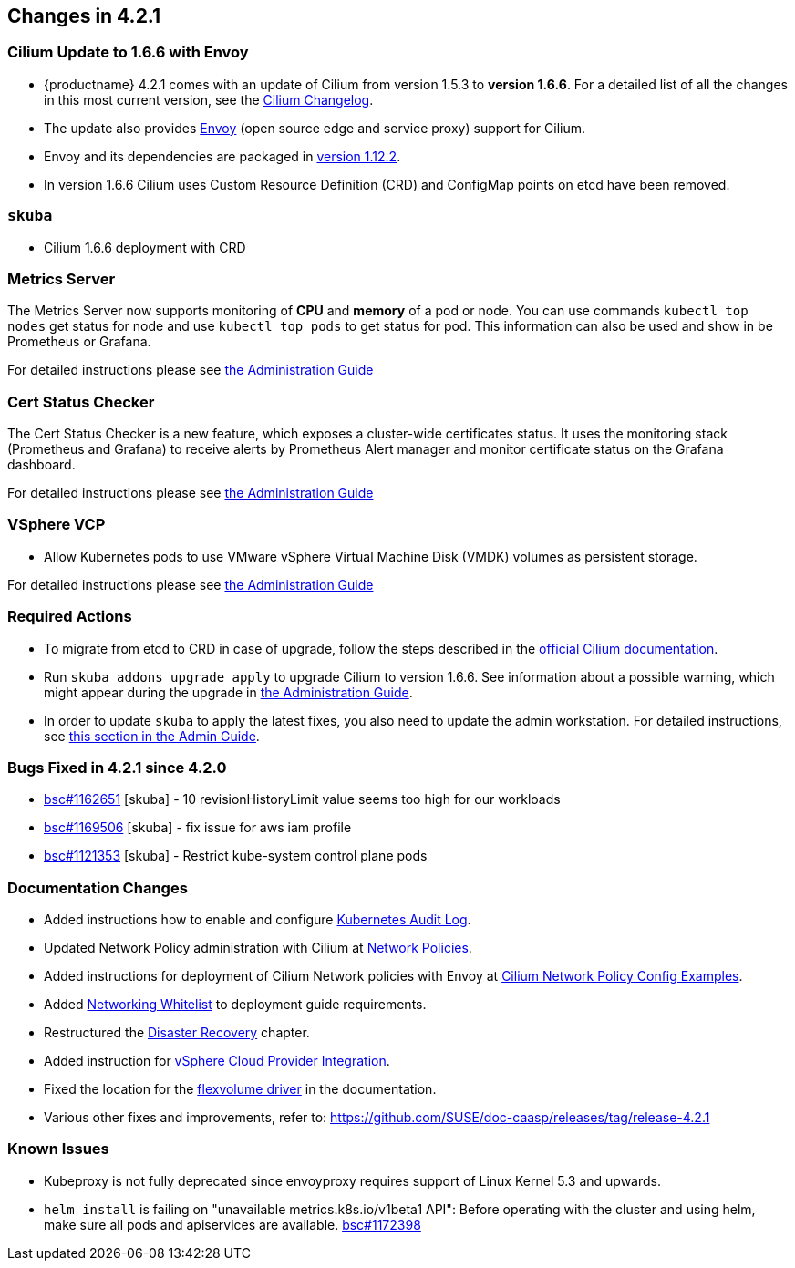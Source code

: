 == Changes in 4.2.1

=== Cilium Update to 1.6.6 with Envoy

- {productname} 4.2.1 comes with an update of Cilium from version 1.5.3 to *version 1.6.6*.
   For a detailed list of all the changes in this most current version, see the link:https://github.com/cilium/cilium/blob/v1.6.6/CHANGELOG.md[Cilium Changelog].
- The update also provides link:https://www.envoyproxy.io/[Envoy] (open source edge and service proxy) support for Cilium.
- Envoy and its dependencies are packaged in link:https://www.envoyproxy.io/docs/envoy/v1.12.2/[version 1.12.2].
- In version 1.6.6 Cilium uses Custom Resource Definition (CRD) and ConfigMap points on etcd have been removed.

=== `skuba`

* Cilium 1.6.6 deployment with CRD

=== Metrics Server

The Metrics Server now supports monitoring of *CPU* and *memory* of a pod or node.  You can use commands `kubectl top nodes` get status for node and use `kubectl top pods` to get status for pod.
This information can also be used and show in be Prometheus or Grafana.

For detailed instructions please see link:https://documentation.suse.com/suse-caasp/4.2/single-html/caasp-admin/#_monitoring_certificates[the Administration Guide]

=== Cert Status Checker

The Cert Status Checker is a new feature, which exposes a cluster-wide certificates status.
It uses the monitoring stack (Prometheus and Grafana) to receive alerts by Prometheus Alert manager and monitor certificate status on the Grafana dashboard.

For detailed instructions please see link:https://documentation.suse.com/suse-caasp/4.2/single-html/caasp-admin/#_monitoring_certificates[the Administration Guide]

=== VSphere VCP

* Allow Kubernetes pods to use VMware vSphere Virtual Machine Disk (VMDK) volumes as persistent storage.

For detailed instructions please see link:https://documentation.suse.com/suse-caasp/4.2/single-html/caasp-admin/#_vsphere_storage[the Administration Guide]

=== Required Actions

* To migrate from etcd to CRD in case of upgrade, follow the steps described in the link:https://docs.cilium.io/en/v1.6/install/upgrade/#upgrade-notes[official Cilium documentation].
* Run `skuba addons upgrade apply` to upgrade Cilium to version 1.6.6. See information about a possible warning, which might appear during the upgrade in link:https://documentation.suse.com/suse-caasp/4.2/single-html/caasp-admin/#_generating_an_overview_of_available_addon_updates[the Administration Guide].

* In order to update `skuba` to apply the latest fixes, you also need to update the admin workstation. For detailed instructions, see link:https://documentation.suse.com/suse-caasp/4.2/single-html/caasp-admin/#_update_management_workstation[this section in the Admin Guide].

=== Bugs Fixed in 4.2.1 since 4.2.0

* link:https://bugzilla.suse.com/show_bug.cgi?id=1162651[bsc#1162651] [skuba] - 10 revisionHistoryLimit value seems too high for our workloads
* link:https://bugzilla.suse.com/show_bug.cgi?id=1169506[bsc#1169506] [skuba] - fix issue for aws iam profile
* link:https://bugzilla.suse.com/show_bug.cgi?id=1121353[bsc#1121353] [skuba] - Restrict kube-system control plane pods

[[docs-changes-421]]
=== Documentation Changes

* Added instructions how to enable and configure link:https://documentation.suse.com/suse-caasp/4.2/single-html/caasp-admin/#_audit_log[Kubernetes Audit Log].
* Updated Network Policy administration with Cilium at link:https://documentation.suse.com/suse-caasp/4.2/single-html/caasp-admin/#_network_policies[Network Policies].
* Added instructions for deployment of Cilium Network policies with Envoy at link:https://documentation.suse.com/suse-caasp/4.2/single-html/caasp-deployment/#_cilium_network_policy_config_examples[Cilium Network Policy Config Examples].
* Added link:https://documentation.suse.com/suse-caasp/4.2/single-html/caasp-deployment/#_networking_whitelist[Networking Whitelist] to deployment guide requirements.
* Restructured the link:https://documentation.suse.com/suse-caasp/4.2/single-html/caasp-admin/#_cluster_disaster_recovery[Disaster Recovery] chapter.
* Added instruction for link:https://documentation.suse.com/suse-caasp/4.2/single-html/caasp-deployment/#cluster.bootstrap.vcp[vSphere Cloud Provider Integration].
* Fixed the location for the link:https://documentation.suse.com/suse-caasp/4.2/single-html/caasp-admin/#_flexvolume_configuration[flexvolume driver] in the documentation.
* Various other fixes and improvements, refer to: https://github.com/SUSE/doc-caasp/releases/tag/release-4.2.1

[[known-issues-421]]
=== Known Issues

* Kubeproxy is not fully deprecated since envoyproxy requires support of Linux Kernel 5.3 and upwards.
* `helm install` is failing on "unavailable metrics.k8s.io/v1beta1 API": Before operating with the cluster and using helm, make sure all pods and apiservices are available. link:https://bugzilla.suse.com/show_bug.cgi?id=1172398[bsc#1172398]
